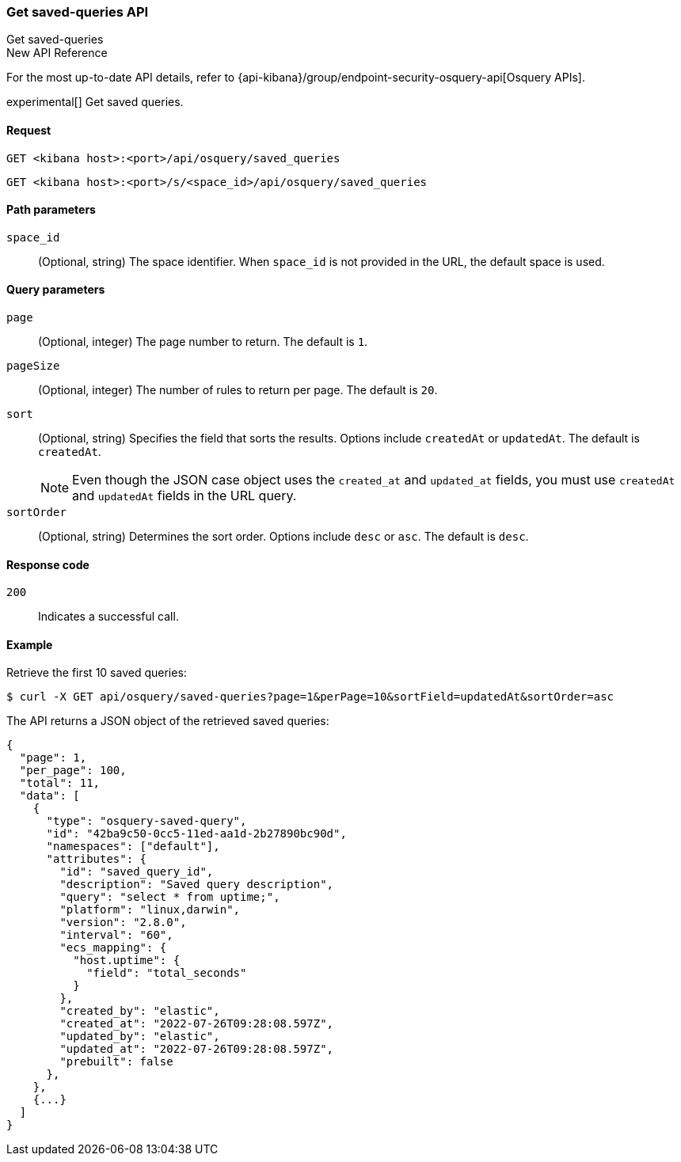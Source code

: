[[osquery-manager-saved-queries-api-get-all]]
=== Get saved-queries API
++++
<titleabbrev>Get saved-queries</titleabbrev>
++++

.New API Reference
[sidebar]
--
For the most up-to-date API details, refer to {api-kibana}/group/endpoint-security-osquery-api[Osquery APIs].
--

experimental[] Get saved queries.


[[osquery-manager-saved-queries-api-get-all-request]]
==== Request

`GET <kibana host>:<port>/api/osquery/saved_queries`

`GET <kibana host>:<port>/s/<space_id>/api/osquery/saved_queries`


[[osquery-manager-saved-queries-api-get-all-params]]
==== Path parameters

`space_id`::
(Optional, string) The space identifier. When `space_id` is not provided in the URL, the default space is used.

[[osquery-manager-saved-queries-api-get-all-query-params]]
==== Query parameters

`page`::
(Optional, integer) The page number to return. The default is `1`.

`pageSize`::
(Optional, integer) The number of rules to return per page. The default is `20`.

`sort`::
(Optional, string) Specifies the field that sorts the results.
Options include `createdAt` or `updatedAt`. The default is `createdAt`.
+
NOTE: Even though the JSON case object uses the `created_at` and `updated_at`
fields, you must use `createdAt` and `updatedAt` fields in the URL
query.

`sortOrder`::
(Optional, string) Determines the sort order. Options include `desc` or `asc`.
The default is `desc`.


[[osquery-manager-saved-queries-api-get-all-codes]]
==== Response code

`200`::
Indicates a successful call.


[[osquery-manager-saved-queries-api-get-all-example]]
==== Example

Retrieve the first 10 saved queries:

[source,sh]
--------------------------------------------------
$ curl -X GET api/osquery/saved-queries?page=1&perPage=10&sortField=updatedAt&sortOrder=asc
--------------------------------------------------
// KIBANA

The API returns a JSON object of the retrieved saved queries:

[source,sh]
--------------------------------------------------
{
  "page": 1,
  "per_page": 100,
  "total": 11,
  "data": [
    {
      "type": "osquery-saved-query",
      "id": "42ba9c50-0cc5-11ed-aa1d-2b27890bc90d",
      "namespaces": ["default"],
      "attributes": {
        "id": "saved_query_id",
        "description": "Saved query description",
        "query": "select * from uptime;",
        "platform": "linux,darwin",
        "version": "2.8.0",
        "interval": "60",
        "ecs_mapping": {
          "host.uptime": {
            "field": "total_seconds"
          }
        },
        "created_by": "elastic",
        "created_at": "2022-07-26T09:28:08.597Z",
        "updated_by": "elastic",
        "updated_at": "2022-07-26T09:28:08.597Z",
        "prebuilt": false
      },
    },
    {...}
  ]
}
--------------------------------------------------
